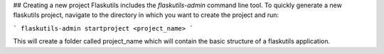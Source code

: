 ## Creating a new project
Flaskutils includes the `flaskutils-admin` command line tool.
To quickly generate a new flaskutils project, navigate to the directory in which you want to create the project and run:

```
flaskutils-admin startproject <project_name>
```

This will create a folder called project_name which will contain the basic structure of a flaskutils application.

